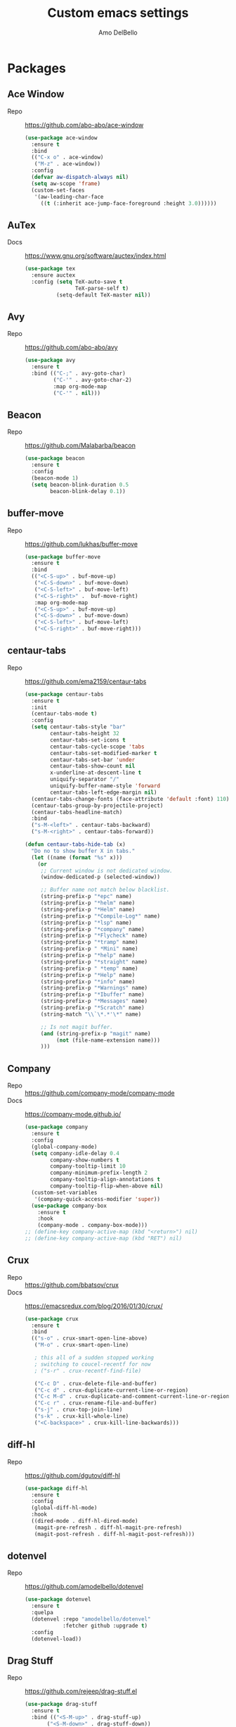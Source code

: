 #+title: Custom emacs settings
#+author: Amo DelBello
#+description: "NO! The beard stays. You go."
#+startup: content

* Packages
** Ace Window
   - Repo :: [[https://github.com/abo-abo/ace-window]]
     #+begin_src emacs-lisp
       (use-package ace-window
         :ensure t
         :bind
         (("C-x o" . ace-window)
          ("M-z" . ace-window))
         :config
         (defvar aw-dispatch-always nil)
         (setq aw-scope 'frame)
         (custom-set-faces
          '(aw-leading-char-face
            ((t (:inherit ace-jump-face-foreground :height 3.0))))))
     #+end_src
** AuTex
   - Docs :: https://www.gnu.org/software/auctex/index.html
     #+begin_src emacs-lisp
       (use-package tex
         :ensure auctex
         :config (setq TeX-auto-save t
                       TeX-parse-self t)
                 (setq-default TeX-master nil))
     #+end_src
** Avy
   - Repo :: [[https://github.com/abo-abo/avy]]
     #+begin_src emacs-lisp
       (use-package avy
         :ensure t
         :bind (("C-;" . avy-goto-char)
                ("C-'" . avy-goto-char-2)
                :map org-mode-map
                ("C-'" . nil)))
     #+end_src
** Beacon
   - Repo :: [[https://github.com/Malabarba/beacon]]
     #+begin_src emacs-lisp
       (use-package beacon
         :ensure t
         :config
         (beacon-mode 1)
         (setq beacon-blink-duration 0.5
               beacon-blink-delay 0.1))
     #+end_src
** buffer-move
   - Repo :: https://github.com/lukhas/buffer-move
     #+begin_src emacs-lisp
       (use-package buffer-move
         :ensure t
         :bind
         (("<C-S-up>" . buf-move-up)
          ("<C-S-down>" . buf-move-down)
          ("<C-S-left>" . buf-move-left)
          ("<C-S-right>" .  buf-move-right)
          :map org-mode-map
          ("<C-S-up>" . buf-move-up)
          ("<C-S-down>" . buf-move-down)
          ("<C-S-left>" . buf-move-left)
          ("<C-S-right>" . buf-move-right)))
     #+end_src
** centaur-tabs
   - Repo :: https://github.com/ema2159/centaur-tabs
     #+begin_src emacs-lisp
       (use-package centaur-tabs
         :ensure t
         :init
         (centaur-tabs-mode t)
         :config
         (setq centaur-tabs-style "bar"
               centaur-tabs-height 32
               centaur-tabs-set-icons t
               centaur-tabs-cycle-scope 'tabs
               centaur-tabs-set-modified-marker t
               centaur-tabs-set-bar 'under
               centaur-tabs-show-count nil
               x-underline-at-descent-line t
               uniquify-separator "/"
               uniquify-buffer-name-style 'forward
               centaur-tabs-left-edge-margin nil)
         (centaur-tabs-change-fonts (face-attribute 'default :font) 110)
         (centaur-tabs-group-by-projectile-project)
         (centaur-tabs-headline-match)
         :bind
         ("s-M-<left>" . centaur-tabs-backward)
         ("s-M-<right>" . centaur-tabs-forward))

       (defun centaur-tabs-hide-tab (x)
         "Do no to show buffer X in tabs."
         (let ((name (format "%s" x)))
           (or
            ;; Current window is not dedicated window.
            (window-dedicated-p (selected-window))

            ;; Buffer name not match below blacklist.
            (string-prefix-p "*epc" name)
            (string-prefix-p "*helm" name)
            (string-prefix-p "*Helm" name)
            (string-prefix-p "*Compile-Log*" name)
            (string-prefix-p "*lsp" name)
            (string-prefix-p "*company" name)
            (string-prefix-p "*Flycheck" name)
            (string-prefix-p "*tramp" name)
            (string-prefix-p " *Mini" name)
            (string-prefix-p "*help" name)
            (string-prefix-p "*straight" name)
            (string-prefix-p " *temp" name)
            (string-prefix-p "*Help" name)
            (string-prefix-p "*info" name)
            (string-prefix-p "*Warnings" name)
            (string-prefix-p "*Ibuffer" name)
            (string-prefix-p "*Messages" name)
            (string-prefix-p "*Scratch" name)
            (string-match "\\`\*.*'\*" name)

            ;; Is not magit buffer.
            (and (string-prefix-p "magit" name)
                 (not (file-name-extension name)))
            )))
     #+end_src
** Company
   - Repo :: https://github.com/company-mode/company-mode
   - Docs :: https://company-mode.github.io/
     #+begin_src emacs-lisp
       (use-package company
         :ensure t
         :config
         (global-company-mode)
         (setq company-idle-delay 0.4
               company-show-numbers t
               company-tooltip-limit 10
               company-minimum-prefix-length 2
               company-tooltip-align-annotations t
               company-tooltip-flip-when-above nil)
         (custom-set-variables
          '(company-quick-access-modifier 'super))
         (use-package company-box
           :ensure t
           :hook
           (company-mode . company-box-mode)))
       ;; (define-key company-active-map (kbd "<return>") nil)
       ;; (define-key company-active-map (kbd "RET") nil)
     #+end_src
** Crux
   - Repo :: https://github.com/bbatsov/crux
   - Docs :: [[https://emacsredux.com/blog/2016/01/30/crux/]]
     #+begin_src emacs-lisp
       (use-package crux
         :ensure t
         :bind
         (("s-o" . crux-smart-open-line-above)
          ("M-o" . crux-smart-open-line)

          ; this all of a sudden stopped working
          ; switching to coucel-recentf for now
          ; ("s-r" . crux-recentf-find-file)

          ("C-c D" . crux-delete-file-and-buffer)
          ("C-c d" . crux-duplicate-current-line-or-region)
          ("C-c M-d" . crux-duplicate-and-comment-current-line-or-region)
          ("C-c r" . crux-rename-file-and-buffer)
          ("s-j" . crux-top-join-line)
          ("s-k" . crux-kill-whole-line)
          ("<C-backspace>" . crux-kill-line-backwards)))
     #+end_src
** diff-hl
   - Repo :: https://github.com/dgutov/diff-hl
     #+begin_src emacs-lisp
       (use-package diff-hl
         :ensure t
         :config
         (global-diff-hl-mode)
         :hook
         ((dired-mode . diff-hl-dired-mode)
          (magit-pre-refresh . diff-hl-magit-pre-refresh)
          (magit-post-refresh . diff-hl-magit-post-refresh)))
     #+end_src
** dotenvel
- Repo :: https://github.com/amodelbello/dotenvel
  #+begin_src emacs-lisp
    (use-package dotenvel
      :ensure t
      :quelpa
      (dotenvel :repo "amodelbello/dotenvel"
                :fetcher github :upgrade t)
      :config
      (dotenvel-load))
  #+end_src
** Drag Stuff
   - Repo :: https://github.com/rejeep/drag-stuff.el
     #+begin_src emacs-lisp
       (use-package drag-stuff
         :ensure t
         :bind (("<S-M-up>" . drag-stuff-up)
              ("<S-M-down>" . drag-stuff-down))
         :config
         (drag-stuff-global-mode +1)
         (drag-stuff-define-keys))
     #+end_src
** emacs-emojify
   - Repo :: https://github.com/iqbalansari/emacs-emojify
     #+begin_src emacs-lisp
       (use-package emojify
         :ensure t
         :hook (after-init . global-emojify-mode))
     #+end_src
** emacs-sqllite3
   - Repo :: https://github.com/pekingduck/emacs-sqlite3-api
     #+begin_src emacs-lisp
       (use-package sqlite3
         :ensure t)
     #+end_src
** exec-path-from-shell
   - Repo :: https://github.com/purcell/exec-path-from-shell
     #+begin_src emacs-lisp
       (when (memq window-system '(mac ns)) ;; MacOS
                (use-package exec-path-from-shell
                  :ensure t
                  :config
                  (setq exec-path-from-shell-arguments nil) ; non-interactive, i.e. .zshenv not .zshrc
                  (exec-path-from-shell-initialize)))
       (when (memq window-system '(x)) ;; Linux
                (use-package exec-path-from-shell
                  :ensure t
                  :config
                  (exec-path-from-shell-initialize)))
     #+end_src
** expand-region
   - Repo :: https://github.com/magnars/expand-region.el
     #+begin_src emacs-lisp
       (use-package expand-region
         :ensure t
         :bind (("C-=" . er/expand-region)
                ("C--" . er/contract-region)))
     #+end_src
** Eyebrowse
   - Repo :: https://depp.brause.cc/eyebrowse/
     #+begin_src emacs-lisp
       (use-package eyebrowse
         :ensure t
         :config
         (eyebrowse-mode))
     #+end_src
** Flycheck
   - Repo :: https://github.com/flycheck/flycheck
   - Docs :: https://www.flycheck.org/en/latest/
     #+begin_src emacs-lisp
       (use-package flycheck
         :ensure t
         :init (global-flycheck-mode)
         :config
         (use-package flycheck-pos-tip
           :ensure t))
     #+end_src
** Flyspell
   #+begin_src emacs-lisp
     (setq-default ispell-program-name (dotenvel-get "ISPELL_PATH" "/opt/homebrew/opt/ispell/bin/ispell"))

     (dolist (hook '(text-mode-hook))
       (add-hook hook (lambda ()
                        (flyspell-mode 1)
                        (define-key flyspell-mode-map (kbd "C-;") nil))))
   #+end_src
** Forge
   - Repo :: https://github.com/magit/forge
   - Docs :: https://magit.vc/manual/forge/
     #+begin_src emacs-lisp
       (use-package forge
         :ensure t
         :after magit)
     #+end_src
** git-messenger
   - Repo :: https://github.com/emacsorphanage/git-messenger
     #+begin_src emacs-lisp
       (use-package git-messenger
         :ensure t
         :config (setq git-messenger:show-detail t
                       git-messenger:use-magit-popup t)
         :bind ("C-x m" . git-messenger:popup-message))
     #+end_src
** Git time machine
   - Repo :: https://github.com/emacsmirror/git-timemachine
     #+begin_src emacs-lisp
       (use-package git-timemachine
         :ensure t)
     #+end_src
** gptel
- Repo :: https://github.com/karthink/gptel
  #+begin_src emacs-lisp
    (use-package gptel
     :ensure t
     :config
     (setq gptel-api-key (dotenvel-get "GPTEL_API_KEY")
           gptel-default-mode #'org-mode))
  #+end_src
** ibuffer
   - Docs :: https://www.emacswiki.org/emacs/IbufferMode
     #+begin_src emacs-lisp
       (global-set-key (kbd "C-x C-b") 'ibuffer)
       (setq ibuffer-saved-filter-groups
             (quote (("default"
                   ("org" (mode . org-mode))
                   ("web" (or (mode . web-mode) (mode . js2-mode)))
                   ("shell" (or (mode . eshell-mode) (mode . shell-mode)))
                   ("programming" (or
                                   (mode . emacs-lisp-mode)
                                   (mode . lisp-mode)
                                   (mode . clojure-mode)
                                   (mode . clojurescript-mode)
                                   (mode . python-mode)
                                   (mode . c-mode)
                                   (mode . c++-mode)))
                   ("text" (mode . text-mode))
                   ("LaTeX" (mode . latex-mode))
                   ("magit" (mode . magit-mode))
                   ("dired" (mode . dired-mode))
                   ("emacs" (or
                             (name . "^\\*scratch\\*$")
                             (name . "^\\*Warnings\\*$")
                             (name . "^\\*Messages\\*$")))))))
       (add-hook 'ibuffer-mode-hook
               (lambda ()
                 (ibuffer-auto-mode 1)
                 (ibuffer-switch-to-saved-filter-groups "default")))

       ;; Don't show filter groups if there are no buffers in that group
       (setq ibuffer-show-empty-filter-groups nil)
     #+end_src
** Idle Highlight Mode
   - Repo :: https://codeberg.org/ideasman42/emacs-idle-highlight-mode
     #+begin_src emacs-lisp
       (use-package idle-highlight-mode
         :ensure t
         :config
         (setq idle-highlight-idle-time 0.2
               idle-highlight-exclude-point t)
         :hook
         ((prog-mode text-mode) . idle-highlight-mode))

     #+end_src
** iedit
   - Repo :: https://github.com/victorhge/iedit
     #+begin_src emacs-lisp
       (use-package iedit
         :ensure t
         :bind ("C-\"" . iedit-mode))
     #+end_src
** Ivy & friends
   - Repo :: https://github.com/abo-abo/swiper
   - Docs :: https://oremacs.com/swiper/
*** Ivy
   - Repo :: https://github.com/abo-abo/swiper
    #+begin_src emacs-lisp
      (use-package ivy
        :ensure t
        :diminish (ivy-mode)
        :bind
        (("C-x b" . ivy-switch-buffer)
         ("C-c C-r" . ivy-resume)
         :map ivy-minibuffer-map
         ("M-y" . ivy-next-line)
         :map org-mode-map
         ("C-c C-r" . nil))
        :config
        (ivy-mode)
        (setq enable-recursive-minibuffers t
              ivy-use-virtual-buffers t
              ivy-count-format "%d/%d "
              ivy-display-style 'fancy
              ivy-re-builders-alist '((counsel-M-x . ivy--regex-fuzzy)
                                      (counsel-describe-variable . ivy--regex-fuzzy)
                                      (counsel-describe-function . ivy--regex-fuzzy)
                                      (swiper-isearch . ivy--regex-plus)
                                      (t . ivy--regex-plus)))
        (use-package ivy-hydra
          :ensure t))
    #+end_src
*** Counsel
    #+begin_src emacs-lisp
      (use-package counsel
        :ensure t
        :bind
        (("M-y" . counsel-yank-pop)
         ("M-x" . counsel-M-x)
         ("C-x C-f" . counsel-find-file)
         ("<f1> f" . counsel-describe-function)
         ("<f1> v" . counsel-describe-variable)
         ("<f1> l" . counsel-find-library)
         ("<f2> i" . counsel-info-lookup-symbol)
         ("<f2> u" . counsel-unicode-char)
         ("C-c g" . counsel-git) ; will override the keybinding for `magit-file-dispatch'
         ("C-c j" . counsel-git-grep)
         ("C-c a" . counsel-ag)
         ("C-c t" . counsel-load-theme)
         ("C-c m" . counsel-mark-ring)
         ("C-x l" . counsel-locate)
         ("M-y" . counsel-yank-pop)
         ("M-x" . counsel-M-x)
         ("s-r" . counsel-recentf)
         :map minibuffer-local-map
           ("C-r" . counsl-minibuffer-history)))
    #+end_src
*** Swiper
    #+begin_src emacs-lisp
      (use-package swiper
        :ensure t
        :bind
        (("C-s" . swiper-isearch)
         ("C-r" . swiper-isearch)
         :map read-expression-map
         ("C-r" . counsel-expression-history)))
    #+end_src
*** ivy-rich
    - Repo :: https://github.com/Yevgnen/ivy-rich
      #+begin_src emacs-lisp
        (use-package ivy-rich
          :ensure t
          :config
          (ivy-rich-mode 1))
      #+end_src
*** All the icons ivy-rich
    - Repo :: https://github.com/seagle0128/all-the-icons-ivy-rich
      #+begin_src emacs-lisp
        (use-package all-the-icons-ivy-rich
          :ensure t
          :config
          (all-the-icons-ivy-rich-mode 1)
          (setq all-the-icons-ivy-rich-color-icon t))
      #+end_src
*** flx
    - Repo :: https://github.com/lewang/flx
      #+begin_src emacs-lisp
        (use-package flx
          :ensure t)
      #+end_src
*** orderless
    - Repo :: https://github.com/oantolin/orderless
      #+begin_src emacs-lisp
        (use-package orderless
          :ensure t
          :config
          (setq ivy-re-builders-alist '((t . orderless-ivy-re-builder)))
          (add-to-list 'ivy-highlight-functions-alist '(orderless-ivy-re-builder . orderless-ivy-highlight))
          :custom
          (completion-styles '(orderless basic))
          (completion-category-overrides '((file (styles basic partial-completion)))))
      #+end_src
*** ivy-prescient
    - Repo :: https://github.com/radian-software/prescient.el
      #+begin_src emacs-lisp
        (use-package ivy-prescient
          :ensure t
          :config (ivy-prescient-mode 1))
      #+end_src
** json-mode
   - Repo :: https://github.com/joshwnj/json-mode
     #+begin_src emacs-lisp
       (use-package json-mode
         :ensure t)
     #+end_src
** minions
   - Repo :: https://github.com/tarsius/minions
     #+begin_src emacs-lisp
       (use-package minions
         :ensure t
         :config
         (minions-mode 1))
     #+end_src
** Magit
   - Repo :: https://github.com/magit/magit
   - Docs :: https://magit.vc/
     #+begin_src emacs-lisp
       (use-package magit
         :ensure t
         :bind
         (("C-x g" . magit)))
     #+end_src
** nlinum
   - Repo :: https://github.com/hlissner/emacs-nlinum-hl
     #+begin_src emacs-lisp
       (use-package nlinum
         :ensure t
         :config
         (global-nlinum-mode))
     #+end_src
** Org Mode
   - Docs :: https://orgmode.org/
     #+begin_src emacs-lisp
       (setq org-directory "~/pCloud Drive"
             org-default-notes-file (concat org-directory "/notes.org"))
     #+end_src
** Org Bullets
   - Repo :: https://github.com/sabof/org-bullets
     #+begin_src emacs-lisp
       (use-package org-bullets
         :ensure t
         :hook
         (org-mode . org-bullets-mode)
         (org-mode . org-indent-mode))
     #+end_src
** Paredit
   - Repo :: https://github.com/emacsmirror/paredit/blob/master/paredit.el
   - Docs :: https://www.emacswiki.org/emacs/ParEdit
   - Docs :: https://wikemacs.org/wiki/Paredit-mode
     #+begin_src emacs-lisp
       (use-package paredit
         :ensure t
         :hook
         ((lisp-mode . paredit-mode)
          (emacs-lisp-mode . paredit-mode)
          (clojure-mode . paredit-mode)
          (clojurescript-mode . paredit-mode)
          (clojurec-mode . paredit-mode)
          (cider-repl-mode . paredit-mode)))
     #+end_src
** Popper
   - Repo :: https://github.com/karthink/popper
     #+begin_src emacs-lisp
       (use-package popper
         :ensure t ; or :straight t
         :bind (("s-3"   . popper-toggle-latest)
                ("s-4"   . popper-cycle)
                ("s-5" . popper-toggle-type))
         :init
         (setq popper-reference-buffers
               '("\\*format-all-errors\\*"
                 "\\*lsp-log\\*"
                 "\\*flycheck errors\\*"
                 "\\*cider-error\\*"
                 "\\*cider-scratch\\*"
                 "\\*Messages\\*"
                 "\\*Warnings\\*"
                 "\\*Compile-Log\\*"
                 "\\*Completions\\*"
                 "\\*Backtrace\\*"
                 "\\*TeX Help\\*"
                 "Output\\*$"
                 "\\*Async Shell Command\\*"
                 "^pop-"
                 help-mode
                 compilation-mode)
               popper-mode-line "")
         (popper-mode +1)
         (popper-echo-mode +1)
         (defun add-popper-status-to-modeline ()
           "If buffer is a popper-type buffer, display POP in the modeline,
         in a doom-modeline friendly way"
           (if (popper-display-control-p (buffer-name))
               (add-to-list 'mode-line-misc-info "POP")
             (setq mode-line-misc-info (remove "POP" mode-line-misc-info))))
         (add-hook 'buffer-list-update-hook 'add-popper-status-to-modeline))
     #+end_src
** Projectile
   - Repo :: https://github.com/bbatsov/projectile
   - Docs :: https://docs.projectile.mx/projectile/index.html
     #+begin_src emacs-lisp
       (use-package projectile
         :ensure t
         :config
         (projectile-global-mode)
         (setq projectile-completion-system 'ivy)
         :bind (("s-p" . projectile-command-map)
                ("C-c p" . projectile-command-map)))
     #+end_src
** rainbow-delimiters
   - Repo :: https://github.com/Fanael/rainbow-delimiters
     #+begin_src emacs-lisp
       (use-package rainbow-delimiters
         :ensure t
         :hook (prog-mode . rainbow-delimiters-mode))
     #+end_src
** Transpose Frame
- Docs :: https://www.emacswiki.org/emacs/TransposeFrame
  #+begin_src emacs-lisp
    (use-package transpose-frame
      :ensure t
      :bind (("C->"   . transpose-frame)))
  #+end_src
** Treemacs
   - Repo :: https://github.com/Alexander-Miller/treemacs
     #+begin_src emacs-lisp
       (use-package treemacs
         :ensure t
         :defer t
         :config
         (treemacs-resize-icons 16)
         (define-key treemacs-mode-map [mouse-1] #'treemacs-single-click-expand-action))

       (use-package
         treemacs-projectile
         :after (treemacs projectile)
         :ensure t)

       ;; This seems to be broken.
       ;; Error: "Symbol's function definition is void: treemacs-icon-for-dired"
       ;; (use-package treemacs-icons-dired
       ;;   :hook (dired-mode . treemacs-icons-dired-enable-once)
       ;;   :ensure t)

       (use-package treemacs-magit
         :after (treemacs magit)
         :ensure t)
     #+end_src
** undo-tree
   - Repo :: https://github.com/apchamberlain/undo-tree.el
   - Docs :: https://www.emacswiki.org/emacs/UndoTree
     #+begin_src emacs-lisp
       (use-package undo-tree
         :ensure t
         :config
         (global-undo-tree-mode)
         (setq undo-tree-history-directory-alist `((".*" . ,temporary-file-directory))
               undo-tree-auto-save-history t)
         :diminish
         (undo-tree-mode))
     #+end_src
** web-mode
   - Repo :: https://github.com/fxbois/web-mode
   - Docs :: https://web-mode.org/
     #+begin_src emacs-lisp
       (use-package web-mode
         :ensure t
         :custom
         (setq web-mode-markup-indent-offset 2
               web-mode-code-indent-offset 2
               web-mode-css-indent-offset 2)
         :mode (("\\.js\\'" . web-mode)
                ("\\.jsx\\'" .  web-mode)
                ("\\.ts\\'" . web-mode)
                ("\\.tsx\\'" . web-mode)
                ("\\.html\\'" . web-mode))
         :commands web-mode)
     #+end_src
** which-key
   - Repo :: https://github.com/justbur/emacs-which-key
     #+begin_src emacs-lisp
       (use-package which-key
         :ensure t
         :config
         (which-key-mode))
     #+end_src
** YASnippet
   - Repo :: https://github.com/joaotavora/yasnippet
     #+begin_src emacs-lisp
       (use-package yasnippet
         :ensure t
         :config
         (yas-global-mode)
         (setq yas-snippet-dirs
               '("~/.emacs.d/snippets"
                 "~/.emacs.d/elpa/yasnippet-snippets-*/snippets"))
         (use-package yasnippet-snippets
           :ensure t))
     #+end_src
** yascroll
   - Repo :: https://github.com/emacsorphanage/yascroll
     #+begin_src emacs-lisp
       (use-package yascroll
         :ensure t
         :config
         (global-yascroll-bar-mode 1)
         (setq yascroll:delay-to-hide nil
               yascroll:disabled-modes '(package-menu-mode image-mode)))
     #+end_src
* Programming
** lsp-mode
   - Repo :: https://github.com/emacs-lsp/lsp-mode
   - Docs :: https://emacs-lsp.github.io/lsp-mode
     #+begin_src emacs-lisp
       (setq gc-cons-threshold 100000000
             read-process-output-max (* 1024 1024)
             lsp-use-plists t)

       ;; This disables the default lsp checker
       ;; and falls back to normal flycheck
       ;; (setq lsp-diagnostics-provider :none)

       (use-package lsp-mode
         :ensure t
         :hook ((python-mode . lsp-deferred)
                (web-mode . lsp-deferred)
                (go-mode . lsp-deferred)
                (haskell-mode . lsp-deferred)
                (lsp-mode . lsp-enable-which-key-integration))
         :config
         (setq lsp-keymap-prefix "C-c l"
               lsp-modeline-diagnostics-enable t
               lsp-modeline-code-actions-mode t
               lsp-headerline-breadcrumb-enable t
               lsp-signature-render-documentation nil
               lsp-modeline-diagnostics-scope :workspace)
         :commands lsp-deferred)

       (use-package lsp-ui
         :ensure t
         :bind ((:map lsp-ui-mode-map
                      ("<C-return>" . lsp-ui-peek-find-references)
                      ([remap xref-find-definitions] . lsp-ui-peek-find-definitions)
                      ([remap xref-find-references] . lsp-ui-peek-find-references)))
         :config
         (setq lsp-ui-sideline-show-hover t
               lsp-ui-imenu-auto-refresh t
               imenu-auto-rescan t)
         :commands lsp-ui-mode)

       (use-package lsp-ivy
         :ensure t
         :commands lsp-ivy-workspace-symbol)

       (use-package lsp-treemacs
         :ensure t
         :config
         (lsp-treemacs-sync-mode 1)
         :commands (lsp-treemacs-symbols
                    lsp-treemacs-call-hierarchy
                    lsp-treemacs-type-hierarchy
                    lsp-treemacs-deps-list))

       (use-package dap-mode
         :ensure t
         ;; :bind (("s-l d" . dap-hydra)) ;; this causes an error about the s-l prefix
         :config (setq dap-auto-configure-mode 1
                       dap-python-debugger 'debugpy))
     #+end_src
** format-all
   - Repo :: https://github.com/lassik/emacs-format-all-the-code
     #+begin_src emacs-lisp
       (use-package format-all
         :ensure t
         :bind
         (("C-c C-f" . format-all-buffer))
         :hook
         ((python-mode . format-all-mode)
          (emacs-lisp-mode . format-all-mode)
          (format-all-mode-hook . format-all-ensure-formatter))
         :config
         (custom-set-variables
          '(format-all-formatters
            (quote (("Emacs Lisp" emacs-lisp)
                    ("Python" black))))))
     #+end_src
** Languages
*** Clojure
**** cider
     - Repo :: https://github.com/clojure-emacs/cider
     - Docs :: https://docs.cider.mx/
       #+begin_src emacs-lisp
         (use-package cider
           :ensure t
           :hook
           (cider-mode . (lambda ()
                           (add-hook 'before-save-hook 'cider-format-buffer nil 'make-it-local))))
       #+end_src
**** clj-refactor
     - Repo :: https://github.com/clojure-emacs/clj-refactor.el
       #+begin_src emacs-lisp
         (use-package clj-refactor
           :ensure t
           :config
           (clj-refactor-mode 1)
           (cljr-add-keybindings-with-prefix "C-c C-m"))
       #+end_src
**** flycheck-clj-kondo
     - Prerequisite  :: https://github.com/clj-kondo/clj-kondo/blob/master/doc/install.md
     - Repo :: https://github.com/borkdude/flycheck-clj-kondo
       #+begin_src emacs-lisp
         (use-package flycheck-clj-kondo
           :ensure t)
       #+end_src
*** Python
**** lsp-server
     - Repo :: https://github.com/python-lsp/python-lsp-server
       #+begin_src bash
         pip3 install 'python-lsp-server[all]'
       #+end_src
       #+begin_src emacs-lisp
         (setq lsp-pylsp-plugins-flake8-enabled t
               lsp-pylsp-plugins-flake8-config "~/.flake8"
               lsp-pylsp-plugins-pydocstyle-enabled nil)
       #+end_src
**** conda
     - Repo :: xxx
       #+begin_src emacs-lisp
         (use-package conda
           :ensure t
           :init
           (setq conda-anaconda-home (expand-file-name "~/opt/miniconda3")
                 conda-env-home-directory (expand-file-name "~/opt/miniconda3")
                 conda-env-autoactivate-mode t)

           (add-hook 'find-file-hook (lambda () (when (bound-and-true-p conda-project-env-path)
                                                   (conda-env-activate-for-buffer))))
           (setq-default mode-line-format (cons '(:exec conda-env-current-name) mode-line-format)))
       #+end_src
**** pandoc
     - Repo :: https://github.com/joostkremers/pandoc-mode
     - Docs: :: https://joostkremers.github.io/pandoc-mode/
       #+begin_src emacs-lisp
         (use-package pandoc-mode
           :ensure t
           :config (setq markdown-command "/opt/homebrew/bin/pandoc")
           :hook ((markdown-mode . pandoc-mode)
                  (pandoc-mode . pandoc-load-default-settings)))
       #+end_src
**** pyvenv
     - Repo :: https://github.com/jorgenschaefer/pyvenv
       #+begin_src emacs-lisp
         (use-package pyvenv
           :ensure t
           :diminish
           :config
           (setq pyvenv-mode-line-indicator
                 '(pyvenv-virtual-env-name ("[venv:" pyvenv-virtual-env-name "] ")))
           (pyvenv-mode +1))
       #+end_src
**** interpreter
     #+begin_src emacs-lisp
       (when (executable-find "ipython")
         (setq python-shell-interpreter "ipython"))
     #+end_src
*** JavaScript/Typescript
**** lsp-server
     - Repo :: https://github.com/typescript-language-server/typescript-language-server
       #+begin_src bash
         npm i -g typescript-language-server; npm i -g typescript
       #+end_src
**** Config
     #+begin_src emacs-lisp
       ;; (setq js-indent-level 2)
       ;; (setq typescript-indent-level 2)
     #+end_src
**** prettier-js
     - Repo :: https://github.com/prettier/prettier-emacs
       #+begin_src emacs-lisp
         (defun enable-minor-mode (my-pair)
           "Enable minor mode if filename match the regexp.  MY-PAIR is a cons cell (regexp . minor-mode)."
           (if (buffer-file-name)
               (if (string-match (car my-pair) buffer-file-name)
                   (funcall (cdr my-pair)))))

         (use-package prettier-js
           :ensure-system-package prettier
           :ensure t
           :hook (web-mode . prettier-js-mode)
           :config
           (setq prettier-js-args '(
                                    "--single-quote" "true"
                                    "--trailing-comma" "all"
                                    "--semi" "false"
                                    "--arrow-parens" "avoid"
                                    "--tab-width" "2"
                                    "--html-whitespace-sensitivity" "ignore"
                                    "--prose-wrap" "always"
                                    "--use-tabs" "false")))

         (add-hook 'web-mode-hook #'(lambda ()
                                      (enable-minor-mode
                                       '("\\.jsx?\\'" . prettier-js-mode))
                                      (enable-minor-mode
                                       '("\\.tsx?\\'" . prettier-js-mode))))
       #+end_src
*** Go
    - Repo :: https://github.com/dominikh/go-mode.el
    #+begin_src emacs-lisp
      (use-package go-mode
        :ensure t
        :hook
        ((go-mode . lsp-go-install-config))
        :config
        (add-to-list 'auto-mode-alist '("\\.go\\'" . go-mode)))

      (defun lsp-go-install-config ()
        (add-hook 'before-save-hook #'lsp-format-buffer t t)
        (add-hook 'before-save-hook #'lsp-organize-imports t t)
        (setq-default indent-tabs-mode nil)
        (setq-default tab-width 2)
        (setq indent-line-function 'insert-tab))
    #+end_src
*** Haskell
    - Repo :: https://github.com/haskell/haskell-mode
    #+begin_src emacs-lisp
      (use-package haskell-mode
        :ensure t)

      (defun on-haskell-mode ()
        "Enable lsp & interactive-haskell-mode"
        (lsp)
        (interactive-haskell-mode t))
      (use-package lsp-haskell
        :ensure t
        :hook
        (haskell-mode . on-haskell-mode)
        (before-save . lsp-format-buffer))
    #+end_src
*** Yaml
    - Repo :: https://github.com/yoshiki/yaml-mode
    #+begin_src emacs-lisp
      (use-package yaml-mode
        :ensure t)

      (add-to-list 'auto-mode-alist '("\\.yml\\'" . yaml-mode))
      (add-hook 'yaml-mode-hook
            '(lambda ()
              (define-key yaml-mode-map "\C-m" 'newline-and-indent)))
    #+end_src
* Custom Bindings
** Set prefix key ("C-z")
   #+begin_src emacs-lisp
    ;; "C-z" is the custom prefix key
    (define-prefix-command 'z-map)
    (global-set-key (kbd "C-z") 'z-map)
   #+end_src
** Open settings.org (this file)
   #+begin_src emacs-lisp
     (defun open-settings-file ()
       "Open settings.org"
       (interactive)
       (find-file "~/.emacs.d/settings.org"))
     (define-key z-map (kbd "s") 'open-settings-file)
   #+end_src
** Reload config
   #+begin_src emacs-lisp
     (defun reload-config ()
       "Reload configuration"
       (interactive)
       (dotenvel-load)
       (load-file "~/.emacs.d/init.el"))
     (define-key z-map (kbd "r") 'reload-config)
   #+end_src
** Open customize-themes
   #+begin_src emacs-lisp
     (define-key z-map (kbd "t") 'customize-themes)
   #+end_src
** Open centaur-tabs groups
   #+begin_src emacs-lisp
     (define-key z-map (kbd "a") 'centaur-tabs-counsel-switch-group)
   #+end_src
** Start eshell
   #+begin_src emacs-lisp
     (define-key z-map (kbd "e") 'eshell)
   #+end_src
** Open Calendar
   #+begin_src emacs-lisp
     (define-key z-map (kbd "c") 'calendar)
   #+end_src
** Bindings for "IDE-like" tool windows
   #+begin_src emacs-lisp
     (global-set-key (kbd "s-1") 'treemacs)
     (global-set-key (kbd "s-2") 'treemacs-select-window)
     (global-set-key (kbd "s-7") 'lsp-treemacs-symbols)
   #+end_src
** Shrink window vertically
   #+begin_src emacs-lisp
     (global-set-key (kbd "C-x %") (kbd "C-u -1 C-x ^"))
   #+end_src
** One line scroll
   #+begin_src emacs-lisp
     (global-set-key (kbd "C-s-p") 'scroll-down-line)
     (global-set-key (kbd "C-s-n") 'scroll-up-line)
   #+end_src
** Move point to other window immediately after split
   #+begin_src emacs-lisp
     (defun adb-split-window-below ()
       "Create a new window below and move point to new window."
       (interactive)
       (split-window-below)
       (other-window 1))

     (defun adb-split-window-horizontally()
       "Create a new window to the right and move point to new window."
       (interactive)
       (split-window-horizontally)
       (other-window 1))

     (global-set-key (kbd "C-x 2") 'adb-split-window-below)
     (global-set-key (kbd "C-x 3") 'adb-split-window-horizontally)
   #+end_src
** Un-highlight region after mark jump
   #+begin_src emacs-lisp
     (defun adb-exchange-point-and-mark ()
       "Deactivates mark after exchanging point and mark"
       (interactive)
       (exchange-point-and-mark)
       (deactivate-mark))
     (global-set-key (kbd "C-x C-x") 'adb-exchange-point-and-mark)
   #+end_src
** Kill current buffer and delete current window
#+begin_src emacs-lisp
  (global-set-key (kbd "C-x K") 'kill-buffer-and-window)
#+end_src
** Comment line
#+begin_src emacs-lisp
  (global-set-key (kbd "s-/") 'comment-line)
#+end_src
* General Configuration
   #+begin_src emacs-lisp
     (set-frame-font (dotenvel-get "FONT" "DejaVu Sans Mono-13") nil t)
     (desktop-save-mode 1)
     (fset 'yes-or-no-p 'y-or-n-p)
     (blink-cursor-mode 0)
     (electric-pair-mode 1)
     (delete-selection-mode 1)
     (global-hl-line-mode t)
     (recentf-mode 1)
     (whitespace-mode -1)

     (setq scroll-step 1
           recentf-max-menu-items 25
           recentf-max-saved-items 25
           save-interprogram-paste-before-kill t
           auto-mode-alist (append '(("\\.cl$" . lisp-mode))
                                   auto-mode-alist)
           inferior-lisp-program "/usr/local/bin/sbcl"
           font-latex-fontify-script nil
           auto-save-default nil
           make-backup-files nil
           create-lockfiles nil
           undo-tree-enable-undo-in-region t)

     (setq-default indent-tabs-mode nil
                   org-catch-invisible-edits 'show
                   global-tab-line-mode nil
                   tab-line-mode nil
                   tab-bar-mode nil
                   line-spacing 0.3
                   fill-column 100
                   sentence-end-double-space nil
                   visual-line-mode t
                   whitespace-line-column 110)

     ;; Set the right mode when you create a buffer
     (setq-default major-mode
                   (lambda () (if buffer-file-name
                                  (fundamental-mode)
                                (let ((buffer-file-name (buffer-name)))
                                  (set-auto-mode)))))

     ;; Blink modeline instead of ring bell
     (setq ring-bell-function
           (lambda ()
             (let ((orig-fg (face-foreground 'mode-line)))
               (set-face-foreground 'mode-line "Magenta")
               (run-with-idle-timer 0.1 nil
                                    (lambda (fg) (set-face-foreground 'mode-line fg))
                                    orig-fg))))

     ;; Fix bug with missing svg type (should be fixed in emacs 29)
     (add-to-list 'image-types 'svg)

     (custom-set-variables '(ediff-split-window-function (quote split-window-horizontally)))
   #+end_src

* Hooks
** after-load-theme-hook
   Centaur tabs styling messes up after a theme change.
   This reloads `centaur-tabs-mode` after a theme change.
   #+begin_src emacs-lisp
     (defun reload-centaur-tabs ()
       (centaur-tabs-mode 0)
       (centaur-tabs-mode 1))
     (defvar after-load-theme-hook nil
         "Hook run after a color theme is loaded using `load-theme'.")
       (defadvice load-theme (after run-after-load-theme-hook activate)
         "Run `after-load-theme-hook'."
         (run-hooks 'after-load-theme-hook))
       (defadvice custom-theme-save (after run-after-load-theme-hook activate)
         "Run `after-load-theme-hook'."
         (run-hooks 'after-load-theme-hook))
     (add-hook 'after-load-theme-hook 'reload-centaur-tabs)
   #+end_src
** org-mode-hook
   For some reason org-mode doesn't respect visual-line-mode when it loads.
   This function reloads visual-line-mode.
   #+begin_src emacs-lisp
     (defun reload-visual-line-mode ()
       (visual-line-mode 0)
       (visual-line-mode 1))
     (add-hook 'org-mode-hook 'reload-visual-line-mode)
   #+end_src
** treemacs-mode-hook
   Remove line numbers in treemacs mode
   #+begin_src emacs-lisp
     (defun buffer-display-minimal ()
       (setq mode-line-format nil)
       (nlinum-mode 0))
     (add-hook 'treemacs-mode-hook 'buffer-display-minimal)
   #+end_src

** calc-mode
Because the line-spacing above messes up calc
#+begin_src emacs-lisp
(defun set-zero-line-spacing ()
  (setq line-spacing 0))
(add-hook 'calc-mode-hook #'set-zero-line-spacing)
(add-hook 'calc-trail-mode-hook #'set-zero-line-spacing)
#+end_src
** before-save-hook
#+begin_src emacs-lisp
(defun my-before-save-actions ()
  (whitespace-cleanup)
  (delete-trailing-whitespace))
(add-hook 'before-save-hook #'my-before-save-actions)
#+end_src

** org-src-mode-hook
Disable checkdoc in org-mode source blocks
#+begin_src emacs-lisp
(defun disable-fylcheck-in-org-src-block ()
  (setq-local flycheck-disabled-checkers '(emacs-lisp emacs-lisp-checkdoc)))
(add-hook 'org-src-mode-hook 'disable-fylcheck-in-org-src-block)
#+end_src

* Advice
** kill-ring-save
Copy whole line to kill ring when no active region
#+begin_src emacs-lisp
  (defadvice kill-ring-save (before slick-copy activate compile)
    "When called interactively with no active region, copy a single line instead."
    (interactive
     (if mark-active
         (list (region-beginning) (region-end))
       (message "Copied line")
       (list (line-beginning-position) (line-beginning-position 2)))))
#+end_src

* Appearance
   #+begin_src emacs-lisp
     (add-to-list 'custom-theme-load-path "~/.emacs.d/themes/")
   #+end_src
** Catppuccin Themes
   - Repo :: https://github.com/catppuccin/emacs
     #+begin_src emacs-lisp
       ;; 'frappe, 'latte, 'macchiato, or 'mocha
       (setq catppuccin-flavor 'latte)
       ;; (catppuccin-reload)
     #+end_src
** Doom Modeline
   - Repo :: https://github.com/seagle0128/doom-modeline
     #+begin_src emacs-lisp
       (use-package doom-modeline
         :ensure t
         :hook (after-init . doom-modeline-mode)
         :config
         (setq doom-modeline-minor-modes t
               doom-modeline-vcs-max-length 40
               doom-modeline-buffer-encoding nil))
     #+end_src
** Doom Themes
   - Repo :: https://github.com/doomemacs/themes
     #+begin_src emacs-lisp
       (use-package doom-themes
         :ensure t
         :config
         ;; Global settings (defaults)
         (setq doom-themes-enable-bold t    ; if nil, bold is universally disabled
               doom-themes-enable-italic t) ; if nil, italics is universally disabled

         ;; Enable flashing mode-line on errors
         (doom-themes-visual-bell-config)

         ;; Corrects (and improves) org-mode's native fontification.
         (doom-themes-org-config))
     #+end_src
** Modus Themes
   - Repo :: https://github.com/protesilaos/modus-themes
     #+begin_src emacs-lisp
       (use-package modus-themes
         :ensure t)
     #+end_src
** Spacemacs Themes
   - Repo :: https://github.com/nashamri/spacemacs-theme
     #+begin_src emacs-lisp
       (use-package spacemacs-theme
         :defer t)
     #+end_src
